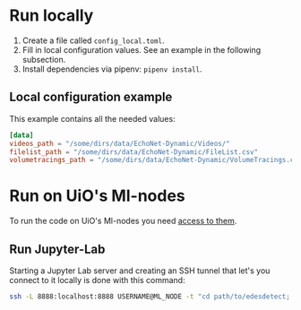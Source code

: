 * Run locally
1. Create a file called =config_local.toml=.
2. Fill in local configuration values. See an example in the following subsection.
3. Install dependencies via pipenv: =pipenv install=.

** Local configuration example
This example contains all the needed values:
#+BEGIN_SRC toml
[data]
videos_path = "/some/dirs/data/EchoNet-Dynamic/Videos/"
filelist_path = "/some/dirs/data/EchoNet-Dynamic/FileList.csv"
volumetracings_path = "/some/dirs/data/EchoNet-Dynamic/VolumeTracings.csv"
#+END_SRC

* Run on UiO's Ml-nodes
To run the code on UiO's Ml-nodes you need [[https://www.uio.no/tjenester/it/forskning/kompetansehuber/uio-ai-hub-node-project/it-resources/ml-nodes/index.html#toc3][access to them]].

** Run Jupyter-Lab
Starting a Jupyter Lab server and creating an SSH tunnel that let's you connect to it locally is done with this command:
#+BEGIN_SRC bash
ssh -L 8888:localhost:8888 USERNAME@ML_NODE -t "cd path/to/edesdetect; ./scripts/start_jupyter_lab_server.sh"
#+END_SRC
